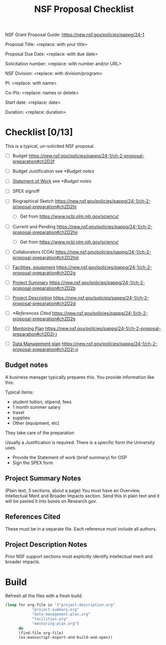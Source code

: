 #+TEMPLATE: NSF Proposal - Checklist
#+key: nsf-proposal-checklist
#+group: proposal
#+contributor: John Kitchin <jkitchin@andrew.cmu.edu>
#+default-filename: checklist.org

#+TITLE: NSF Proposal Checklist
#+LATEX_CLASS: cmu-article
#+Latex_class_options: [12pt]
#+OPTIONS: toc:nil

NSF Grant Proposal Guide: https://new.nsf.gov/policies/pappg/24-1

# Obviously some of these directions are specific to CMU.

Proposal Title: <replace: with your title>

Proposal Due Date: <replace: with due date>

Solicitation number: <replace: with number and/or URL>

NSF Division: <replace: with division/program>

PI: <replace: with name>

Co-PIs: <replace: names or delete>

Start date: <replace: date>

Duration: <replace: duration>

* Checklist [0/13]

This is a typical, un-solicited NSF proposal.

- [ ] Budget                       https://new.nsf.gov/policies/pappg/24-1/ch-2-proposal-preparation#ch2D2f
- [ ] Budget Justification         see [[*Budget notes]]
- [ ] [[elisp:(ox-manuscript-open "nsf-sow")][Statement of Work]]            see [[*Budget notes]]
- [ ] SPEX signoff

- [ ] Biographical Sketch          https://new.nsf.gov/policies/pappg/24-1/ch-2-proposal-preparation#ch2D2hi
  - [ ] Get from https://www.ncbi.nlm.nih.gov/sciencv/
- [ ] Current and Pending          https://new.nsf.gov/policies/pappg/24-1/ch-2-proposal-preparation#ch2D2hii
  - [ ] Get from https://www.ncbi.nlm.nih.gov/sciencv/
- [ ] Collaborators (COA)          https://new.nsf.gov/policies/pappg/24-1/ch-2-proposal-preparation#ch2D2hiii
- [ ] [[elisp:(ox-manuscript-open "nsf-proposal-facilities")][Facilities, equipment]]        https://new.nsf.gov/policies/pappg/24-1/ch-2-proposal-preparation#ch2D2g

- [ ] [[elisp:(ox-manuscript-open "nsf-project-summary")][Project Summary]]              https://new.nsf.gov/policies/pappg/24-1/ch-2-proposal-preparation#ch2D2b
- [ ] [[elisp:(ox-manuscript-open "nsf-project-description")][Project Description]]          https://new.nsf.gov/policies/pappg/24-1/ch-2-proposal-preparation#ch2D2d
- [ ] [[*References Cited]]             https://new.nsf.gov/policies/pappg/24-1/ch-2-proposal-preparation#ch2D2e

- [ ] [[elisp:(ox-manuscript-open "nsf-proposal-mentoring-plan")][Mentoring Plan]]  https://new.nsf.gov/policies/pappg/24-1/ch-2-proposal-preparation#ch2D2i-i
- [ ] [[elisp:(ox-manuscript-open "nsf-proposal-data-plan")][Data Management plan]]         https://new.nsf.gov/policies/pappg/24-1/ch-2-proposal-preparation#ch2D2i-ii


** Budget notes

A business manager typically prepares this. You provide information like this:

Typical items:
- student tuition, stipend, fees
- 1 month summer salary
- travel
- supplies
- Other (equipment, etc)

They take care of the preparation

Usually a Justification is required. There is a specific form the University uses.

- Provide the Statement of work (brief summary) for OSP
- Sign the SPEX form

** Project Summary Notes

(Plain text, 3 sections, about a page)
You must have an Overview, Intellectual Merit and Broader Impacts section. Send this in plain text and it will be pasted it into boxes on Research.gov.

** References Cited

These must be in a separate file. Each reference must include all authors.

** Project Description Notes

Prior NSF support sections must explicitly identify intellectual merit and broader impacts.

* Build

Refresh all the files with a fresh build.

#+BEGIN_SRC emacs-lisp
(loop for org-file in '("project-description.org"
			"project-summary.org"
			"data-management-plan.org"
			"facilities.org"
			"mentoring-plan.org")
      do
      (find-file org-file)
      (ox-manuscript-export-and-build-and-open))
#+END_SRC
